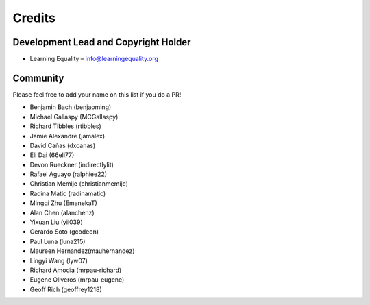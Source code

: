 
Credits
=======

Development Lead and Copyright Holder
-------------------------------------

* Learning Equality – info@learningequality.org

Community
---------

Please feel free to add your name on this list if you do a PR!

* Benjamin Bach (benjaoming)
* Michael Gallaspy (MCGallaspy)
* Richard Tibbles (rtibbles)
* Jamie Alexandre (jamalex)
* David Cañas (dxcanas)
* Eli Dai (66eli77)
* Devon Rueckner (indirectlylit)
* Rafael Aguayo (ralphiee22)
* Christian Memije (christianmemije)
* Radina Matic (radinamatic)
* Mingqi Zhu (EmanekaT)
* Alan Chen (alanchenz)
* Yixuan Liu (yil039)
* Gerardo Soto (gcodeon)
* Paul Luna (luna215)
* Maureen Hernandez(mauhernandez)
* Lingyi Wang (lyw07)
* Richard Amodia (mrpau-richard)
* Eugene Oliveros (mrpau-eugene)
* Geoff Rich (geoffrey1218)
